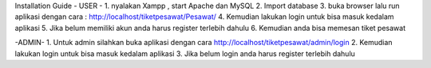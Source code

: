 Installation Guide 
- USER -
1. nyalakan Xampp , start Apache dan MySQL
2. Import database 
3. buka browser lalu run aplikasi dengan cara : http://localhost/tiketpesawat/Pesawat/
4. Kemudian lakukan login untuk bisa masuk kedalam aplikasi
5. Jika belum memiliki akun anda harus register terlebih dahulu
6. Kemudian anda bisa memesan tiket pesawat

-ADMIN-
1. Untuk admin silahkan buka aplikasi dengan cara http://localhost/tiketpesawat/admin/login
2. Kemudian lakukan login untuk bisa masuk kedalam aplikasi
3. Jika belum login anda harus register terlebih dahulu 
